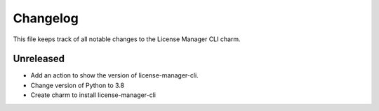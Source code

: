 =========
Changelog
=========

This file keeps track of all notable changes to the License Manager CLI charm.

Unreleased
----------
- Add an action to show the version of license-manager-cli.
- Change version of Python to 3.8
- Create charm to install license-manager-cli
